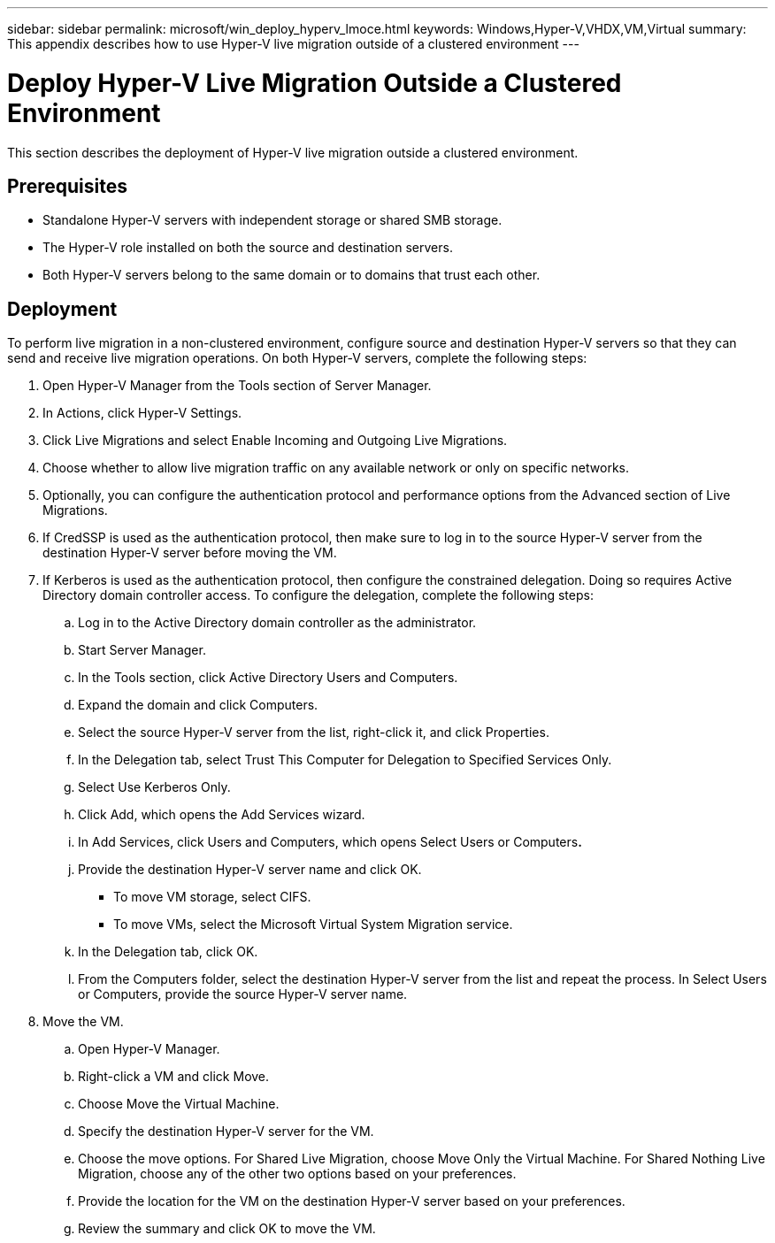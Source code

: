 ---
sidebar: sidebar
permalink: microsoft/win_deploy_hyperv_lmoce.html
keywords: Windows,Hyper-V,VHDX,VM,Virtual
summary: This appendix describes how to use Hyper-V live migration outside of a clustered environment
---

= Deploy Hyper-V Live Migration Outside a Clustered Environment

:hardbreaks:
:nofooter:
:icons: font
:linkattrs:
:imagesdir: ../media/

[.lead]
This section describes the deployment of Hyper-V live migration outside a clustered environment.

== Prerequisites

* Standalone Hyper-V servers with independent storage or shared SMB storage.
* The Hyper-V role installed on both the source and destination servers.
* Both Hyper-V servers belong to the same domain or to domains that trust each other.

== Deployment

To perform live migration in a non-clustered environment, configure source and destination Hyper-V servers so that they can send and receive live migration operations. On both Hyper-V servers, complete the following steps:

[arabic]
. Open Hyper-V Manager from the Tools section of Server Manager.
. In Actions, click Hyper-V Settings.
. Click Live Migrations and select Enable Incoming and Outgoing Live Migrations.
. Choose whether to allow live migration traffic on any available network or only on specific networks.
. Optionally, you can configure the authentication protocol and performance options from the Advanced section of Live Migrations.
. If CredSSP is used as the authentication protocol, then make sure to log in to the source Hyper-V server from the destination Hyper-V server before moving the VM.
. If Kerberos is used as the authentication protocol, then configure the constrained delegation. Doing so requires Active Directory domain controller access. To configure the delegation, complete the following steps:
.. Log in to the Active Directory domain controller as the administrator.
.. Start Server Manager.
.. In the Tools section, click Active Directory Users and Computers.
.. Expand the domain and click Computers.
.. Select the source Hyper-V server from the list, right-click it, and click Properties.
.. In the Delegation tab, select Trust This Computer for Delegation to Specified Services Only.
.. Select Use Kerberos Only.
.. Click Add, which opens the Add Services wizard.
.. In Add Services, click Users and Computers, which opens Select Users or Computers**.**
.. Provide the destination Hyper-V server name and click OK.
* To move VM storage, select CIFS.
* To move VMs, select the Microsoft Virtual System Migration service.
.. In the Delegation tab, click OK.
.. From the Computers folder, select the destination Hyper-V server from the list and repeat the process. In Select Users or Computers, provide the source Hyper-V server name.
. Move the VM.
.. Open Hyper-V Manager.
.. Right-click a VM and click Move.
.. Choose Move the Virtual Machine.
.. Specify the destination Hyper-V server for the VM.
.. Choose the move options. For Shared Live Migration, choose Move Only the Virtual Machine. For Shared Nothing Live Migration, choose any of the other two options based on your preferences.
.. Provide the location for the VM on the destination Hyper-V server based on your preferences.
.. Review the summary and click OK to move the VM.
